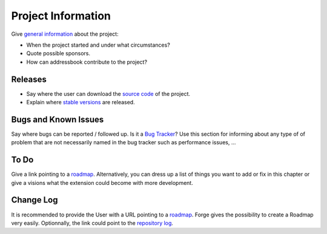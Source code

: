 ﻿=====================
Project Information
=====================

Give `general information`_ about the project:

* When the project started and under what circumstances?
* Quote possible sponsors.
* How can addressbook contribute to the project?

.. _general information: http://forge.typo3.org/projects/typo3v4-official_extension_template

Releases
-----------

* Say where the user can download the `source code`_ of the project.
* Explain where `stable versions`_ are released.

Bugs and Known Issues
-----------------------------------

Say where bugs can be reported / followed up. Is it a `Bug Tracker`_? Use this section for informing about any type of of problem that are not necessarily named in the bug tracker such as performance issues, ...

.. _Bug Tracker: http://forge.typo3.org/projects/typo3v4-official_extension_template/issues

To Do
-----------

Give a link pointing to a roadmap_. Alternatively, you can dress up a list of things you want to add or fix in this chapter or give a visions what the extension could become with more development.

.. _roadmap: http://forge.typo3.org/projects/typo3v4-official_extension_template/roadmap


Change Log
-----------

It is recommended to provide the User with a URL pointing to a roadmap_. Forge gives the possibility to create a Roadmap very easily. Optionnally, the link could point to the `repository log`_.


.. _source code: http://git.typo3.org/
.. _stable versions: http://typo3.org/extensions/repository/
.. _roadmap: http://forge.typo3.org/projects/typo3v4-official_extension_template/roadmap
.. _repository log: http://git.typo3.org/TYPO3v4/Core.git?a=shortlog